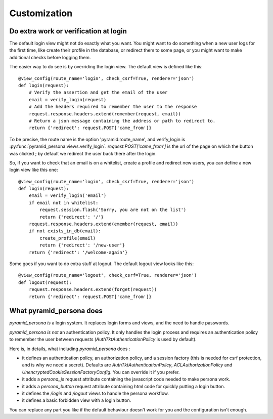 Customization
-------------

Do extra work or verification at login
======================================

The default login view might not do exactly what you want. You might want to do
something when a new user logs for the first time, like create their profile in
the database, or redirect them to some page, or you might want to make additional
checks before logging them.

The easier way to do see is by overriding the login view. The default view is
defined like this::

    @view_config(route_name='login', check_csrf=True, renderer='json')
    def login(request):
        # Verify the assertion and get the email of the user
        email = verify_login(request)
        # Add the headers required to remember the user to the response
        request.response.headers.extend(remember(request, email))
        # Return a json message containing the address or path to redirect to.
        return {'redirect': request.POST['came_from']}

To be precise, the route name is the option 'pyramid.route_name', and
verify_login is :py:func:`pyramid_persona.views.verify_login`. `request.POST['came_from']` is the url of the page on
which the button was clicked ; by default we redirect the user back there after the login.

So, if you want to check that an email is on a whitelist, create a profile and
redirect new users, you can define a new login view like this one::

    @view_config(route_name='login', check_csrf=True, renderer='json')
    def login(request):
        email = verify_login('email')
        if email not in whitelist:
            request.session.flash('Sorry, you are not on the list')
            return {'redirect': '/'}
	request.response.headers.extend(emember(request, email))
        if not exists_in_db(email):
            create_profile(email)
            return {'redirect': '/new-user'}
        return {'redirect': '/welcome-again'}

Some goes if you want to do extra stuff at logout. The default logout view looks like this::

    @view_config(route_name='logout', check_csrf=True, renderer='json')
    def logout(request):
        request.response.headers.extend(forget(request))
        return {'redirect': request.POST['came_from']}

What pyramid_persona does
=========================

`pyramid_persona` *is* a login system. It replaces login forms and
views, and the need to handle passwords.

`pyramid_persona` *is not* an authentication policy. It only handles
the login process and requires an authentication policy to remember
the user between requests (`AuthTktAuthenticationPolicy` is used by
default).

Here is, in details, what including `pyramid_persona` does :

- it defines an authentication policy, an authorization policy, and a session factory     (this is needed for csrf
  protection, and is why we need a secret). Defaults are  `AuthTktAuthenticationPolicy`, `ACLAuthorizationPolicy` and
  `UnencryptedCookieSessionFactoryConfig`. You can override it if you prefer.
- it adds a `persona_js` request attribute containing the javascript code needed to make persona work.
- it adds a `persona_button` request attribute containing html code for quickly putting a login button.
- it defines the `/login` and `/logout` views to handle the persona workflow.
- it defines a basic forbidden view with a login button.

You can replace any part you like if the default behaviour doesn't
work for you and the configuration isn't enough.

